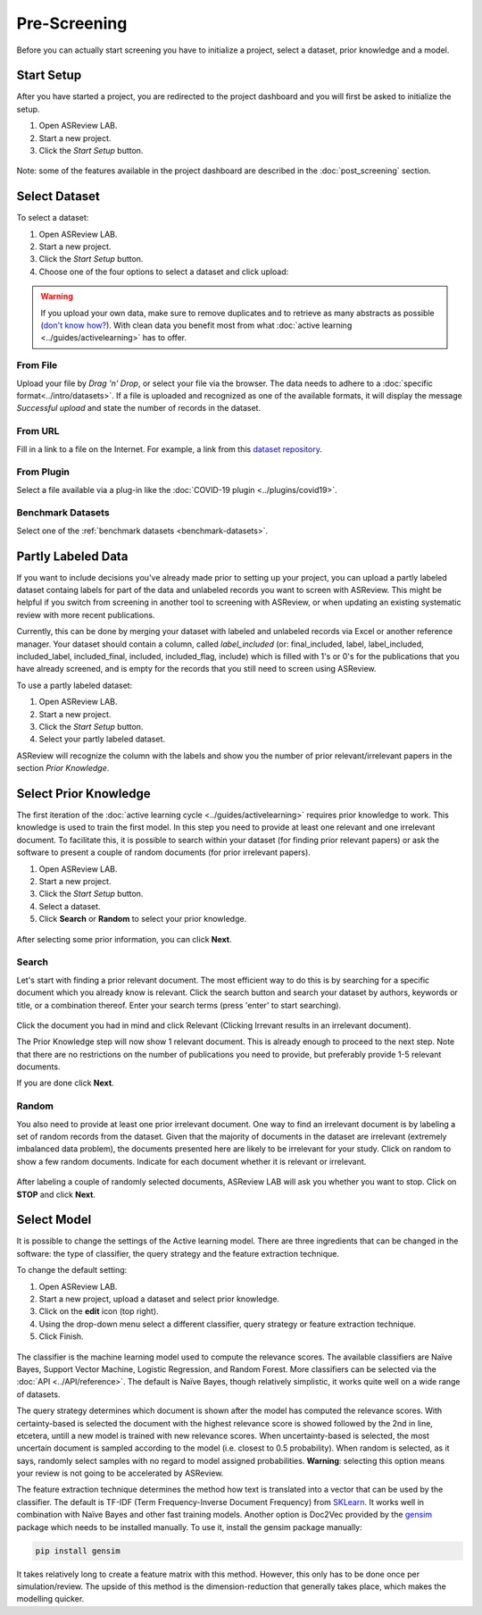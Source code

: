 Pre-Screening
=============

Before you can actually start screening you have to initialize a project,
select a dataset, prior knowledge and a model.


Start Setup
-----------

After you have started a project, you are redirected to the project dashboard
and you will first be asked to initialize the setup.

1. Open ASReview LAB.
2. Start a new project.
3. Click the *Start Setup* button.

.. figure:: ../../images/asreview_project_page_start_setup.png
   :alt: ASReview project setup


Note: some of the features available in the project dashboard are
described in the :doc:`post_screening` section.

Select Dataset
--------------

To select a dataset:

1. Open ASReview LAB.
2. Start a new project.
3. Click the *Start Setup* button.
4. Choose one of the four options to select a dataset and click upload:

.. figure:: ../../images/asreview_prescreening_datasets.png
   :alt: ASReview dataset selector

.. warning::

    If you upload your own data, make sure to remove duplicates and to retrieve
    as many abstracts as possible (`don't know how?
    <https://asreview.nl/the-importance-of-abstracts/>`_). With clean data you
    benefit most from what :doc:`active learning <../guides/activelearning>`
    has to offer.


From File
~~~~~~~~~

Upload your file by *Drag 'n' Drop*, or select your file via the browser.
The data needs to adhere to a :doc:`specific format<../intro/datasets>`. If a
file is uploaded and recognized as one of the available formats, it will
display the message *Successful upload* and state the number of records in
the dataset.

From URL
~~~~~~~~

Fill in a link to a file on the Internet. For example, a link from this
`dataset repository <https://github.com/asreview/systematic-review-datasets>`__.

From Plugin
~~~~~~~~~~~

Select a file available via a plug-in like the :doc:`COVID-19 plugin <../plugins/covid19>`.

Benchmark Datasets
~~~~~~~~~~~~~~~~~~

Select one of the :ref:`benchmark datasets <benchmark-datasets>`.

.. _partly-labeled-data:

Partly Labeled Data
-------------------

If you want to include decisions you've already made prior to setting up your
project, you can upload a partly labeled dataset containg labels for part of
the data and unlabeled records you want to screen with ASReview. This might be
helpful if you switch from screening in another tool to screening with
ASReview, or when updating an existing systematic review with more recent
publications.

Currently, this can be done by merging your dataset with labeled and unlabeled
records via Excel or another reference manager. Your dataset should contain a
column, called *label_included* (or: final_included, label, label_included,
included_label, included_final, included, included_flag, include) which is
filled with 1's or 0's for the publications that you have already screened,
and is empty for the records that you still need to screen using
ASReview.

To use a partly labeled dataset:

1. Open ASReview LAB.
2. Start a new project.
3. Click the *Start Setup* button.
4. Select your partly labeled dataset.

ASReview will recognize the column with the labels and show you the number of
prior relevant/irrelevant papers in the section *Prior Knowledge*.

.. _select-prior-knowledge:

Select Prior Knowledge
----------------------

The first iteration of the :doc:`active learning cycle
<../guides/activelearning>` requires prior knowledge to work. This knowledge
is used to train the first model. In this step you need to provide at least
one relevant and one irrelevant document. To facilitate this, it is possible
to search within your dataset (for finding prior relevant papers) or ask the
software to present a couple of random documents (for prior irrelevant
papers).

1. Open ASReview LAB.
2. Start a new project.
3. Click the *Start Setup* button.
4. Select a dataset.
5. Click **Search** or **Random** to select your prior knowledge.


.. figure:: ../../images/asreview_prescreening_prior.png
   :alt: ASReview prior knowledge selector

After selecting some prior information, you can click **Next**.

.. figure:: ../../images/asreview_prescreening_prior_next.png
   :alt: ASReview prior knowledge selector next


Search
~~~~~~

Let's start with finding a prior relevant document. The most efficient way 
to do this is by searching for a specific document which you already know is 
relevant. Click the search button and search your dataset by authors,
keywords or title, or a combination thereof. Enter your search terms (press
'enter' to start searching).


.. figure:: ../../images/asreview_prescreening_prior_search.png
   :alt: ASReview prior knowledge search


Click the document you had in mind and click Relevant (Clicking Irrevant
results in an irrelevant document).

The Prior Knowledge step will now show 1 relevant document. This is already
enough to  proceed to the next step. Note that there are no restrictions on
the number of publications you need to provide, but preferably provide 1-5
relevant documents.

If you are done click **Next**.


Random
~~~~~~

You also need to provide at least one prior irrelevant document. One way to
find an irrelevant document is by labeling a set of random records from the
dataset. Given that the majority of documents in the dataset are irrelevant 
(extremely imbalanced data problem), the documents presented here are likely 
to be irrelevant for your study. Click on random to show a few random 
documents. Indicate for each document whether it is relevant or irrelevant.

.. figure:: ../../images/asreview_prescreening_prior_random.png
   :alt: ASReview prior knowledge random

After labeling a couple of randomly selected documents, ASReview LAB will
ask you whether you want to stop. Click on **STOP** and click **Next**.


.. _select-model:

Select Model
------------

It is possible to change the settings of the Active learning model. There are
three ingredients that can be changed in the software: the type of classifier,
the query strategy and the feature extraction technique.

To change the default setting:

1. Open ASReview LAB.
2. Start a new project, upload a dataset and select prior knowledge.
3. Click on the **edit** icon (top right).
4. Using the drop-down menu select a different classifier, query strategy or feature extraction technique.
5. Click Finish.


.. figure:: ../../images/asreview_prescreening_model.png
   :alt: ASReview model


The classifier is the machine learning model used to compute the relevance
scores. The available classifiers are Naïve Bayes, Support Vector
Machine, Logistic Regression, and Random Forest. More classifiers can be
selected via the :doc:`API <../API/reference>`. The default is Naïve Bayes,
though relatively simplistic, it works quite well on a wide range of
datasets.

The query strategy determines which document is shown after the model has
computed the relevance scores. With certainty-based is selected the document
with the highest relevance score is showed followed by the 2nd in line,
etcetera, untill a new model is trained with new relevance scores. When
uncertainty-based is selected, the most uncertain document is sampled
according to the model (i.e. closest to 0.5 probability).  When random is
selected, as it says, randomly select samples with no regard to model assigned
probabilities. **Warning**: selecting this option means your review is not
going to be accelerated by ASReview.

The feature extraction technique determines the method how text is translated
into a vector that can be used by the classifier. The default is TF-IDF (Term
Frequency-Inverse Document Frequency) from `SKLearn <https://scikit-learn.org/stable/modules/generated/sklearn.feature_extraction.text.TfidfVectorizer.html>`_.
It works well in combination with Naïve Bayes and other fast training models.
Another option is Doc2Vec provided by the `gensim <https://radimrehurek.com/gensim/>`_
package which needs to be installed manually.
To use it, install the gensim package manually:

.. code:: bash

    pip install gensim

It takes relatively long to create a feature matrix with this method. However,
this only has to be done once per simulation/review. The upside of this method
is the dimension-reduction that generally takes place, which makes the
modelling quicker.




